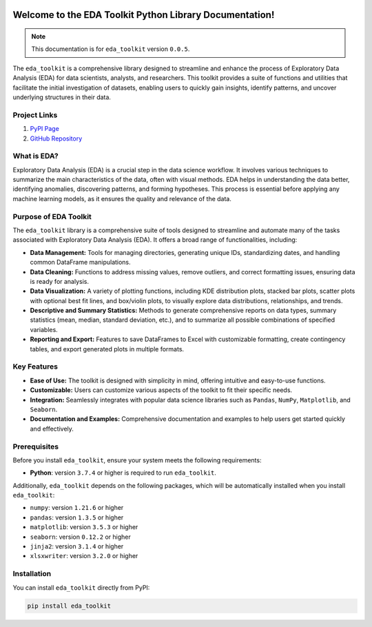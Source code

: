 .. _getting_started:   

.. KFRE Python Library Documentation documentation master file, created by
   sphinx-quickstart on Thu May 2 15:44:56 2024.
   You can adapt this file completely to your liking, but it should at least
   contain the root `toctree` directive.

.. _target-link:

.. raw:: html

   <div class="no-click">

.. image:: ../assets/eda_toolkit_logo.svg
   :alt: EDA Toolkit Logo
   :align: left
   :width: 300px

.. raw:: html

   </div>

.. raw:: html
   
   <div style="height: 100px;"></div>

\


Welcome to the EDA Toolkit Python Library Documentation!
========================================================
.. note::
   This documentation is for ``eda_toolkit`` version ``0.0.5``.


The ``eda_toolkit`` is a comprehensive library designed to streamline and 
enhance the process of Exploratory Data Analysis (EDA) for data scientists, 
analysts, and researchers. This toolkit provides a suite of functions and 
utilities that facilitate the initial investigation of datasets, enabling users 
to quickly gain insights, identify patterns, and uncover underlying structures 
in their data.

Project Links
---------------

1. `PyPI Page <https://pypi.org/project/eda_toolkit/>`_  

2. `GitHub Repository <https://github.com/lshpaner/eda_toolkit>`_


What is EDA?
-------------

Exploratory Data Analysis (EDA) is a crucial step in the data science workflow. 
It involves various techniques to summarize the main characteristics of the data, 
often with visual methods. EDA helps in understanding the data better, identifying 
anomalies, discovering patterns, and forming hypotheses. This process is essential 
before applying any machine learning models, as it ensures the quality and relevance 
of the data.


Purpose of EDA Toolkit
-----------------------
The ``eda_toolkit`` library is a comprehensive suite of tools designed to 
streamline and automate many of the tasks associated with Exploratory Data 
Analysis (EDA). It offers a broad range of functionalities, including:

- **Data Management:** Tools for managing directories, generating unique IDs, 
  standardizing dates, and handling common DataFrame manipulations.
- **Data Cleaning:** Functions to address missing values, remove outliers, and 
  correct formatting issues, ensuring data is ready for analysis.
- **Data Visualization:** A variety of plotting functions, including KDE 
  distribution plots, stacked bar plots, scatter plots with optional best fit 
  lines, and box/violin plots, to visually explore data distributions, 
  relationships, and trends.
- **Descriptive and Summary Statistics:** Methods to generate comprehensive 
  reports on data types, summary statistics (mean, median, standard deviation, 
  etc.), and to summarize all possible combinations of specified variables.
- **Reporting and Export:** Features to save DataFrames to Excel with 
  customizable formatting, create contingency tables, and export generated 
  plots in multiple formats.
 


Key Features
-------------

- **Ease of Use:** The toolkit is designed with simplicity in mind, offering intuitive and easy-to-use functions.  
- **Customizable:** Users can customize various aspects of the toolkit to fit their specific needs.  
- **Integration:** Seamlessly integrates with popular data science libraries such as ``Pandas``, ``NumPy``, ``Matplotlib``, and ``Seaborn``.  
- **Documentation and Examples:** Comprehensive documentation and examples to help users get started quickly and effectively.  

.. _prerequisites:   

Prerequisites
-------------
Before you install ``eda_toolkit``, ensure your system meets the following requirements:

- **Python**: version ``3.7.4`` or higher is required to run ``eda_toolkit``.

Additionally, ``eda_toolkit`` depends on the following packages, which will be automatically installed when you install ``eda_toolkit``:

- ``numpy``: version ``1.21.6`` or higher
- ``pandas``: version ``1.3.5`` or higher
- ``matplotlib``: version ``3.5.3`` or higher
- ``seaborn``: version ``0.12.2`` or higher
- ``jinja2``: version ``3.1.4`` or higher
- ``xlsxwriter``: version ``3.2.0`` or higher

.. _installation:

Installation
-------------

You can install ``eda_toolkit`` directly from PyPI:

.. code-block:: bash

    pip install eda_toolkit


